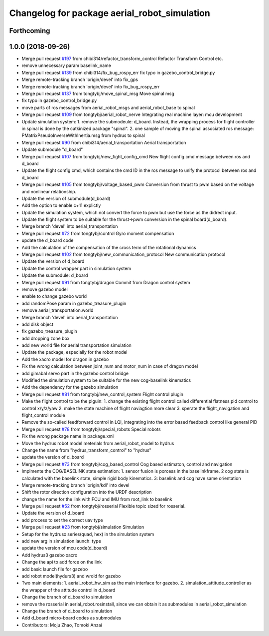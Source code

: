 ^^^^^^^^^^^^^^^^^^^^^^^^^^^^^^^^^^^^^^^^^^^^^
Changelog for package aerial_robot_simulation
^^^^^^^^^^^^^^^^^^^^^^^^^^^^^^^^^^^^^^^^^^^^^

Forthcoming
-----------

1.0.0 (2018-09-26)
------------------
* Merge pull request `#197 <https://github.com/tongtybj/aerial_robot/issues/197>`_ from chibi314/refactor_transform_control
  Refactor Transform Control etc.
* remove unnecessary param baselink_name
* Merge pull request `#139 <https://github.com/tongtybj/aerial_robot/issues/139>`_ from chibi314/fix_bug_rospy_err
  fix typo in gazebo_control_bridge.py
* Merge remote-tracking branch 'origin/devel' into fix_gps
* Merge remote-tracking branch 'origin/devel' into fix_bug_rospy_err
* Merge pull request `#137 <https://github.com/tongtybj/aerial_robot/issues/137>`_ from tongtybj/move_spinal_msg
  Move spinal msg
* fix typo in gazebo_control_bridge.py
* move parts of ros messages from aerial_robot_msgs and aerial_robot_base to spinal
* Merge pull request `#109 <https://github.com/tongtybj/aerial_robot/issues/109>`_ from tongtybj/aerial_robot_nerve
  Integrating real machine layer: mcu development
* Update simulation system:
  1. remove the submodeule: d_board. Instead, the wrapping process for flight controller in spinal is done by the catkinized package "spinal".
  2. one sample of moving the spinal associated ros message: PMatrixPseudoInverseWithInertia.msg from hydrus to spinal
* Merge pull request `#90 <https://github.com/tongtybj/aerial_robot/issues/90>`_ from chibi314/aerial_transportation
  Aerial transportation
* Update submodule "d_board"
* Merge pull request `#107 <https://github.com/tongtybj/aerial_robot/issues/107>`_ from tongtybj/new_fight_config_cmd
  New flight config cmd message between ros and d_board
* Update the flight config cmd, which contains the cmd ID in the ros message to unify the protocol between ros and d_board
* Merge pull request `#105 <https://github.com/tongtybj/aerial_robot/issues/105>`_ from tongtybj/voltage_based_pwm
  Conversion from thrust to pwm based on the voltage and nonlinear relationship.
* Update the version of submodule(d_board)
* Add the option to enable c+11 explictly
* Update the simulation system, which not convert the force to pwm but use the force as the didrect input.
* Update the flight system to be suitable for the thrust->pwm conversion in the spinal board(d_board).
* Merge branch 'devel' into aerial_transportation
* Merge pull request `#72 <https://github.com/tongtybj/aerial_robot/issues/72>`_ from tongtybj/control
  Gyro moment compensation
* update the d_board code
* Add the calculation of the compensation of the cross term of the rotational dynamics
* Merge pull request `#102 <https://github.com/tongtybj/aerial_robot/issues/102>`_ from tongtybj/new_communication_protocol
  New communication protocol
* Update the version of d_board
* Update the control wrapper part in simulation system
* Update the submodule: d_board
* Merge pull request `#91 <https://github.com/tongtybj/aerial_robot/issues/91>`_ from tongtybj/dragon
  Commit from Dragon control system
* remove gazebo model
* enable to change gazebo world
* add randomPose param in gazebo_treasure_plugin
* remove aerial_transportation.world
* Merge branch 'devel' into aerial_transportation
* add disk object
* fix gazebo_treasure_plugin
* add dropping zone box
* add new world file for aerial transportation simulation
* Update the package, especially for the robot model
* Add the xacro model for dragon in gazebo
* Fix the wrong calculation between joint_num and motor_num in case of dragon model
* add gimabal servo part in the gazebo control bridge
* Modified the simulation system to be suitable for the new cog-baselink kinematics
* Add the dependency for the gazebo simulation
* Merge pull request `#81 <https://github.com/tongtybj/aerial_robot/issues/81>`_ from tongtybj/new_control_system
  Flight control plugin
* Make the flight control to be the plguin:
  1. change the existing flight control called differential flatness pid control to control x/y/z/yaw
  2. make the state machine of flight naviagtion more clear
  3. sperate the flight_navigation and flight_control module
* Remove the so-called feedforward control in LQI, integrating into the error based feedback control like general PID
* Merge pull request `#78 <https://github.com/tongtybj/aerial_robot/issues/78>`_ from tongtybj/special_robots
  Special robots
* Fix the wrong package name in package.xml
* Move the hydrus robot model meterials from  aerial_robot_model to hydrus
* Change the name from "hydrus_transform_control" to "hydrus"
* update the version of d_board
* Merge pull request `#73 <https://github.com/tongtybj/aerial_robot/issues/73>`_ from tongtybj/cog_based_control
  Cog based estimaton, control and navigation
* Implmente the COG/BASELINK state estimation: 1. sensor fusion is porcess in the baselinkframe. 2 cog state is calculated with the baselink state, simple rigid body kinematics. 3: baselink and cog have same orientation
* Merge remote-tracking branch 'origin/kdl' into devel
* Shift the rotor direction configuration into the URDF description
* change the name for the link with FCU and IMU from root_link to baselink
* Merge pull request `#52 <https://github.com/tongtybj/aerial_robot/issues/52>`_ from tongtybj/rosserial
  Flexible topic sized for rosserial.
* Update the version of d_board
* add process to set the correct uav type
* Merge pull request `#23 <https://github.com/tongtybj/aerial_robot/issues/23>`_ from tongtybj/simulation
  Simulation
* Setup for the hydrusx series(quad, hex) in the simulation system
* add new arg in simulation.launch: type
* update the version of mcu code(d_board)
* Add hydrus3 gazebo xacro
* Change the api to add force on the link
* add basic launch file for gazebo
* add robot model(hydurs3) and wrold for gazebo
* Two main elements:
  1. aerial_robot_hw_sim as the main interface for gazebo.
  2. simulation_attitude_controller as the wrapper of the attitude control in d_board
* Change the branch of d_board to simulation
* remove the rosserial in aerial_robot.rosinstall, since we can obtain it as submodules in aerial_robot_simulation
* Change the branch of d_board to simulation
* Add d_board micro-board codes as submodules
* Contributors: Moju Zhao, Tomoki Anzai
